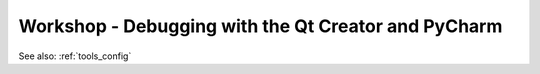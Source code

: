.. comment out this Section (by putting '|updatedisclaimer|' on top) if file is not uptodate with release

.. _dev_shop_debugging:

****************************************************
Workshop - Debugging with the Qt Creator and PyCharm
****************************************************

See also: :ref:`tools_config`

